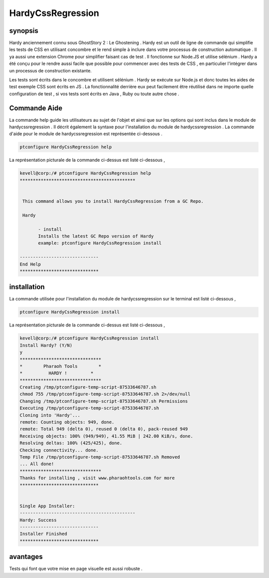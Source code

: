 ====================
HardyCssRegression
====================


synopsis
---------

Hardy anciennement connu sous GhostStory 2 : Le Ghostening . Hardy est un outil de ligne de commande qui simplifie les tests de CSS en utilisant concombre et le rend simple à inclure dans votre processus de construction automatique . Il ya aussi une extension Chrome pour simplifier faisant cas de test . Il fonctionne sur Node.JS et utilise sélénium . Hardy a été conçu pour le rendre aussi facile que possible pour commencer avec des tests de CSS , en particulier l'intégrer dans un processus de construction existante.


Les tests sont écrits dans le concombre et utilisent sélénium . Hardy se exécute sur Node.js et donc toutes les aides de test exemple CSS sont écrits en JS . La fonctionnalité derrière eux peut facilement être réutilisé dans ne importe quelle configuration de test , si vos tests sont écrits en Java , Ruby ou toute autre chose .

Commande Aide
--------------

La commande help guide les utilisateurs au sujet de l'objet et ainsi que sur les options qui sont inclus dans le module de hardycssregression . Il décrit également la syntaxe pour l'installation du module de hardycssregression . La commande d'aide pour le module de hardycssregression est représentée ci-dessous .


.. code-block:: bash

	ptconfigure HardyCssRegression help

La représentation picturale de la commande ci-dessus est listé ci-dessous ,

.. code-block:: bash

 kevell@corp:/# ptconfigure HardyCssRegression help
 ********************************************


  This command allows you to install HardyCssRegression from a GC Repo.

  Hardy

        - install
        Installs the latest GC Repo version of Hardy
        example: ptconfigure HardyCssRegression install

 ------------------------------
 End Help
 ******************************


installation
----------------

La commande utilisée pour l'installation du module de hardycssregression sur le terminal est listé ci-dessous ,

.. code-block:: bash

	ptconfigure HardyCssRegression install

La représentation picturale de la commande ci-dessus est listé ci-dessous ,

.. code-block:: bash


 kevell@corp:/# ptconfigure HardyCssRegression install
 Install Hardy? (Y/N) 
 y
 *******************************
 *        Pharaoh Tools        *
 *          HARDY !         *
 *******************************
 Creating /tmp/ptconfigure-temp-script-87533646787.sh
 chmod 755 /tmp/ptconfigure-temp-script-87533646787.sh 2>/dev/null
 Changing /tmp/ptconfigure-temp-script-87533646787.sh Permissions
 Executing /tmp/ptconfigure-temp-script-87533646787.sh
 Cloning into 'Hardy'...
 remote: Counting objects: 949, done.
 remote: Total 949 (delta 0), reused 0 (delta 0), pack-reused 949
 Receiving objects: 100% (949/949), 41.55 MiB | 242.00 KiB/s, done.
 Resolving deltas: 100% (425/425), done.
 Checking connectivity... done.
 Temp File /tmp/ptconfigure-temp-script-87533646787.sh Removed
 ... All done!
 *******************************
 Thanks for installing , visit www.pharaohtools.com for more
 ******************************


 Single App Installer:
 --------------------------------------------
 Hardy: Success
 ------------------------------
 Installer Finished
 ******************************



avantages
-----------

Tests qui font que votre mise en page visuelle est aussi robuste .
